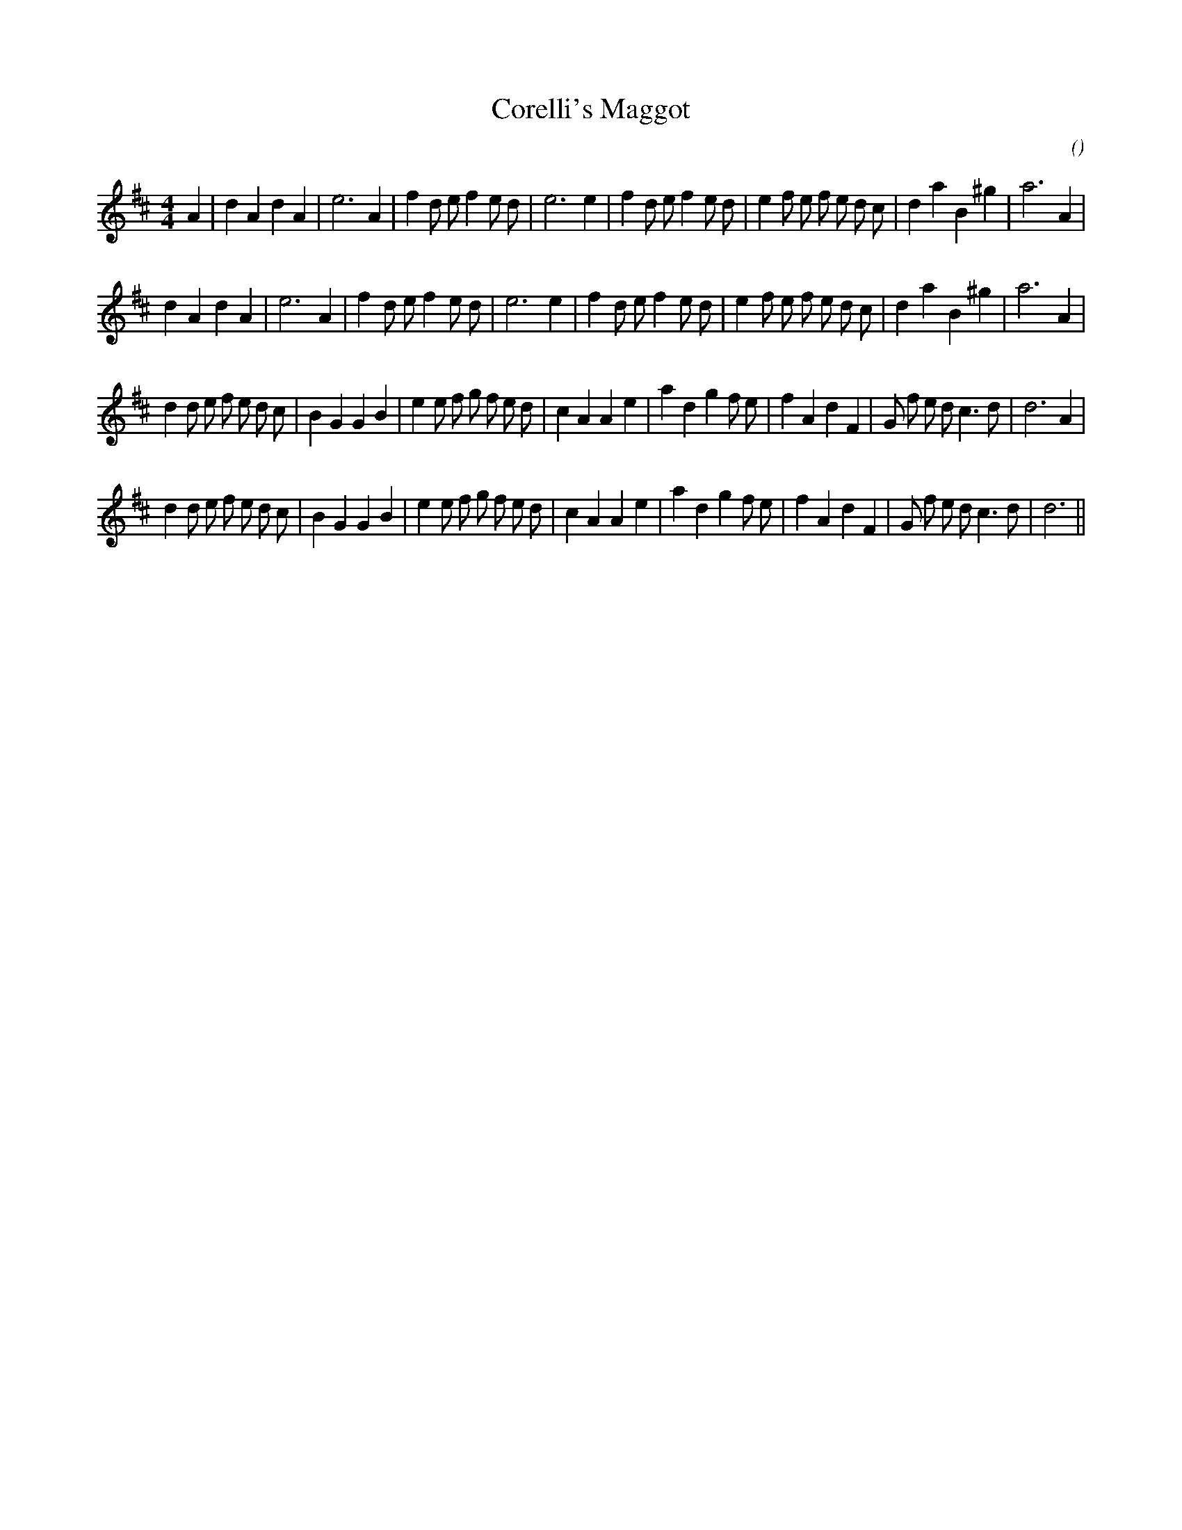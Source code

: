 X:1
T: Corelli's Maggot
N:
C:
S:
A:
O:
R:
M:4/4
K:D
I:speed 216
%W:
% voice 1 (1 lines, 34 notes)
K:D
M:4/4
L:1/16
A4 |d4 A4 d4 A4 |e12 A4 |f4 d2 e2 f4 e2 d2 |e12 e4 |f4 d2 e2 f4 e2 d2 |e4 f2 e2 f2 e2 d2 c2 |d4 a4 B4 ^g4 |a12 A4 |
%W:
% voice 1 (1 lines, 33 notes)
d4 A4 d4 A4 |e12 A4 |f4 d2 e2 f4 e2 d2 |e12 e4 |f4 d2 e2 f4 e2 d2 |e4 f2 e2 f2 e2 d2 c2 |d4 a4 B4 ^g4 |a12 A4 |
%W:
% voice 1 (1 lines, 39 notes)
d4 d2 e2 f2 e2 d2 c2 |B4 G4 G4 B4 |e4 e2 f2 g2 f2 e2 d2 |c4 A4 A4 e4 |a4 d4 g4 f2 e2 |f4 A4 d4 F4 |G2 f2 e2 d2 c6 d2 |d12 A4 |
%W:
% voice 1 (1 lines, 38 notes)
d4 d2 e2 f2 e2 d2 c2 |B4 G4 G4 B4 |e4 e2 f2 g2 f2 e2 d2 |c4 A4 A4 e4 |a4 d4 g4 f2 e2 |f4 A4 d4 F4 |G2 f2 e2 d2 c6 d2 |d12 ||
